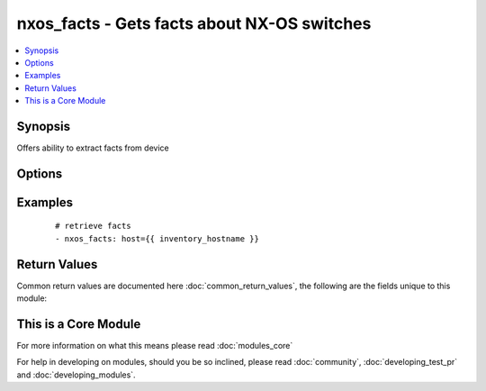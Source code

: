 .. _nxos_facts:


nxos_facts - Gets facts about NX-OS switches
++++++++++++++++++++++++++++++++++++++++++++

.. versionadded:: 2.1


.. contents::
   :local:
   :depth: 1


Synopsis
--------

Offers ability to extract facts from device




Options
-------

.. raw:: html

    <table border=1 cellpadding=4>
    <tr>
    <th class="head">parameter</th>
    <th class="head">required</th>
    <th class="head">default</th>
    <th class="head">choices</th>
    <th class="head">comments</th>
    </tr>
            <tr>
    <td>host<br/><div style="font-size: small;"></div></td>
    <td>yes</td>
    <td></td>
        <td><ul></ul></td>
        <td><div>Specifies the DNS host name or address for connecting to the remote device over the specified transport.  The value of host is used as the destination address for the transport.</div></td></tr>
            <tr>
    <td>password<br/><div style="font-size: small;"></div></td>
    <td>no</td>
    <td></td>
        <td><ul></ul></td>
        <td><div>Specifies the password to use to authenticate the connection to the remote device.  This is a common argument used for either <em>cli</em> or <em>nxapi</em> transports. If the value is not specified in the task, the value of environment variable ANSIBLE_NET_PASSWORD will be used instead.</div></td></tr>
            <tr>
    <td>port<br/><div style="font-size: small;"></div></td>
    <td>no</td>
    <td>0 (use common port)</td>
        <td><ul></ul></td>
        <td><div>Specifies the port to use when buiding the connection to the remote device.  This value applies to either <em>cli</em> or <em>nxapi</em>.  The port value will default to the approriate transport common port if none is provided in the task.  (cli=22, http=80, https=443).</div></td></tr>
            <tr>
    <td>provider<br/><div style="font-size: small;"></div></td>
    <td>no</td>
    <td></td>
        <td><ul></ul></td>
        <td><div>Convience method that allows all <span class='module'>nxos</span> arguments to be passed as a dict object.  All constraints (required, choices, etc) must be met either by individual arguments or values in this dict.</div></td></tr>
            <tr>
    <td>ssh_keyfile<br/><div style="font-size: small;"></div></td>
    <td>no</td>
    <td></td>
        <td><ul></ul></td>
        <td><div>Specifies the SSH key to use to authenticate the connection to the remote device.  This argument is only used for the <em>cli</em> transport. If the value is not specified in the task, the value of environment variable ANSIBLE_NET_SSH_KEYFILE will be used instead.</div></td></tr>
            <tr>
    <td>transport<br/><div style="font-size: small;"></div></td>
    <td>yes</td>
    <td>cli</td>
        <td><ul></ul></td>
        <td><div>Configures the transport connection to use when connecting to the remote device.  The transport argument supports connectivity to the device over cli (ssh) or nxapi.</div></td></tr>
            <tr>
    <td>use_ssl<br/><div style="font-size: small;"></div></td>
    <td>no</td>
    <td></td>
        <td><ul><li>yes</li><li>no</li></ul></td>
        <td><div>Configures the <em>transport</em> to use SSL if set to true only when the <em>transport</em> argument is configured as nxapi.  If the transport argument is not nxapi, this value is ignored</div></td></tr>
            <tr>
    <td>username<br/><div style="font-size: small;"></div></td>
    <td>no</td>
    <td></td>
        <td><ul></ul></td>
        <td><div>Configures the usename to use to authenticate the connection to the remote device.  The value of <em>username</em> is used to authenticate either the CLI login or the nxapi authentication depending on which transport is used. If the value is not specified in the task, the value of environment variable ANSIBLE_NET_USERNAME will be used instead.</div></td></tr>
        </table>
    </br>



Examples
--------

 ::

    # retrieve facts
    - nxos_facts: host={{ inventory_hostname }}

Return Values
-------------

Common return values are documented here :doc:`common_return_values`, the following are the fields unique to this module:

.. raw:: html

    <table border=1 cellpadding=4>
    <tr>
    <th class="head">name</th>
    <th class="head">description</th>
    <th class="head">returned</th>
    <th class="head">type</th>
    <th class="head">sample</th>
    </tr>

        <tr>
        <td> facts </td>
        <td> ['Show multiple information about device. These include interfaces, vlans, module and environment information.'] </td>
        <td align=center> always </td>
        <td align=center> dict </td>
        <td align=center> {'fan_info': [{'status': 'Ok', 'direction': 'front-to-back', 'hw_ver': '--', 'model': 'N9K-C9300-FAN2', 'name': 'Fan1(sys_fan1)'}], 'kickstart': '6.1(2)I3(1)', 'rr': 'Reset Requested by CLI command reload', 'interfaces': ['mgmt0', 'Ethernet1/1'], 'hostname': 'N9K2', 'module': [{'status': 'active *', 'model': 'N9K-C9396PX', 'ports': '48'}], 'power_supply_info': [{'status': 'Shutdown', 'model': 'N9K-PAC-650W', 'number': '1', 'actual_output': '0 W'}], 'platform': 'Nexus9000 C9396PX Chassis', 'vlan_list': [{'interfaces': ['Ethernet1/1'], 'admin_state': 'noshutdown', 'name': 'default', 'vlan_id': '1', 'state': 'active'}], 'os': '6.1(2)I3(1)'} </td>
    </tr>
        
    </table>
    </br></br>



    
This is a Core Module
---------------------

For more information on what this means please read :doc:`modules_core`

    
For help in developing on modules, should you be so inclined, please read :doc:`community`, :doc:`developing_test_pr` and :doc:`developing_modules`.

